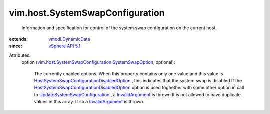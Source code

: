 .. _InvalidArgument: ../../vmodl/fault/InvalidArgument.rst

.. _vSphere API 5.1: ../../vim/version.rst#vimversionversion8

.. _vmodl.DynamicData: ../../vmodl/DynamicData.rst

.. _UpdateSystemSwapConfiguration: ../../vim/HostSystem.rst#updateSystemSwapConfiguration

.. _HostSystemSwapConfigurationDisabledOption: ../../vim/host/SystemSwapConfiguration/DisabledOption.rst

.. _vim.host.SystemSwapConfiguration.SystemSwapOption: ../../vim/host/SystemSwapConfiguration/SystemSwapOption.rst


vim.host.SystemSwapConfiguration
================================
  Information and specification for control of the system swap configuration on the current host.
:extends: vmodl.DynamicData_
:since: `vSphere API 5.1`_

Attributes:
    option (`vim.host.SystemSwapConfiguration.SystemSwapOption`_, optional):

       The currently enabled options. When this property contains only one value and this value is `HostSystemSwapConfigurationDisabledOption`_ , this indicates that the system swap is disabled.If the `HostSystemSwapConfigurationDisabledOption`_ option is used toghether with some other option in call to `UpdateSystemSwapConfiguration`_ , a `InvalidArgument`_ is thrown.It is not allowed to have duplicate values in this array. If so a `InvalidArgument`_ is thrown.
